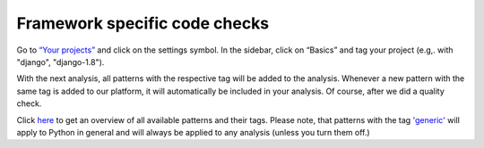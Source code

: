 .. _config_framework_checks:

==============================
Framework specific code checks
==============================

Go to `“Your projects” <https://www.quantifiedcode.com/app/projects>`_ and click on the settings symbol. In the sidebar, click on “Basics” and tag your project (e.g,. with "django", "django-1.8").

With the next analysis, all patterns with the respective tag will be added to the analysis. Whenever a new pattern with the same tag is added to our platform, it will automatically be included in your analysis. Of course, after we did a quality check.

Click `here <https://www.quantifiedcode.com/app/patterns>`_ to get an overview of all available patterns and their  tags. Please note, that patterns with the tag `'generic' <https://www.quantifiedcode.com/app/patterns?query=generic>`_ will apply to Python in general and will always be applied to any analysis (unless you turn them off.)
